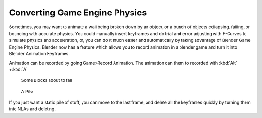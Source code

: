 
Converting Game Engine Physics
******************************

Sometimes, you may want to animate a wall being broken down by an object,
or a bunch of objects collapsing, falling, or bouncing with accurate physics. You could
manually insert keyframes and do trial and error adjusting with F-Curves to simulate physics
and acceleration, or, you can do it much easier and automatically by taking advantage of
Blender Game Engine Physics. Blender now has a feature which allows you to record animation in
a blender game and turn it into Blender Animation Keyframes.

Animation can be recorded by going Game>Record Animation.
The animation can them to recorded with :kbd:`Alt` +\ :kbd:`A`


.. figure:: /images/blocks.jpg
   :width: 640px
   :figwidth: 640px

   Some Blocks about to fall


.. figure:: /images/blocks2.jpg
   :width: 640px
   :figwidth: 640px

   A Pile


If you just want a static pile of stuff, you can move to the last frame,
and delete all the keyframes quickly by turning them into NLAs and deleting.

